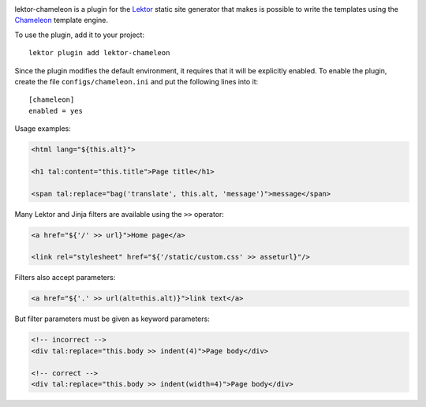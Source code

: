|pypi|

.. |pypi| image:: https://img.shields.io/pypi/v/lektor-chameleon.svg?style=flat-square
    :target: https://pypi.org/project/lektor-chameleon/
    :alt: PyPI version.

lektor-chameleon is a plugin for the `Lektor <https://www.getlektor.com>`_
static site generator that makes is possible to write the templates using
the `Chameleon <https://chameleon.readthedocs.io/>`_ template engine.

To use the plugin, add it to your project::

  lektor plugin add lektor-chameleon

Since the plugin modifies the default environment, it requires
that it will be explicitly enabled.
To enable the plugin, create the file ``configs/chameleon.ini``
and put the following lines into it::

  [chameleon]
  enabled = yes

Usage examples:

.. code-block:: html

   <html lang="${this.alt}">

   <h1 tal:content="this.title">Page title</h1>

   <span tal:replace="bag('translate', this.alt, 'message')">message</span>

Many Lektor and Jinja filters are available using the ``>>`` operator:

.. code-block:: html

   <a href="${'/' >> url}">Home page</a>

   <link rel="stylesheet" href="${'/static/custom.css' >> asseturl}"/>

Filters also accept parameters:

.. code-block:: html

   <a href="${'.' >> url(alt=this.alt)}">link text</a>

But filter parameters must be given as keyword parameters:

.. code-block:: html

   <!-- incorrect -->
   <div tal:replace="this.body >> indent(4)">Page body</div>

   <!-- correct -->
   <div tal:replace="this.body >> indent(width=4)">Page body</div>
